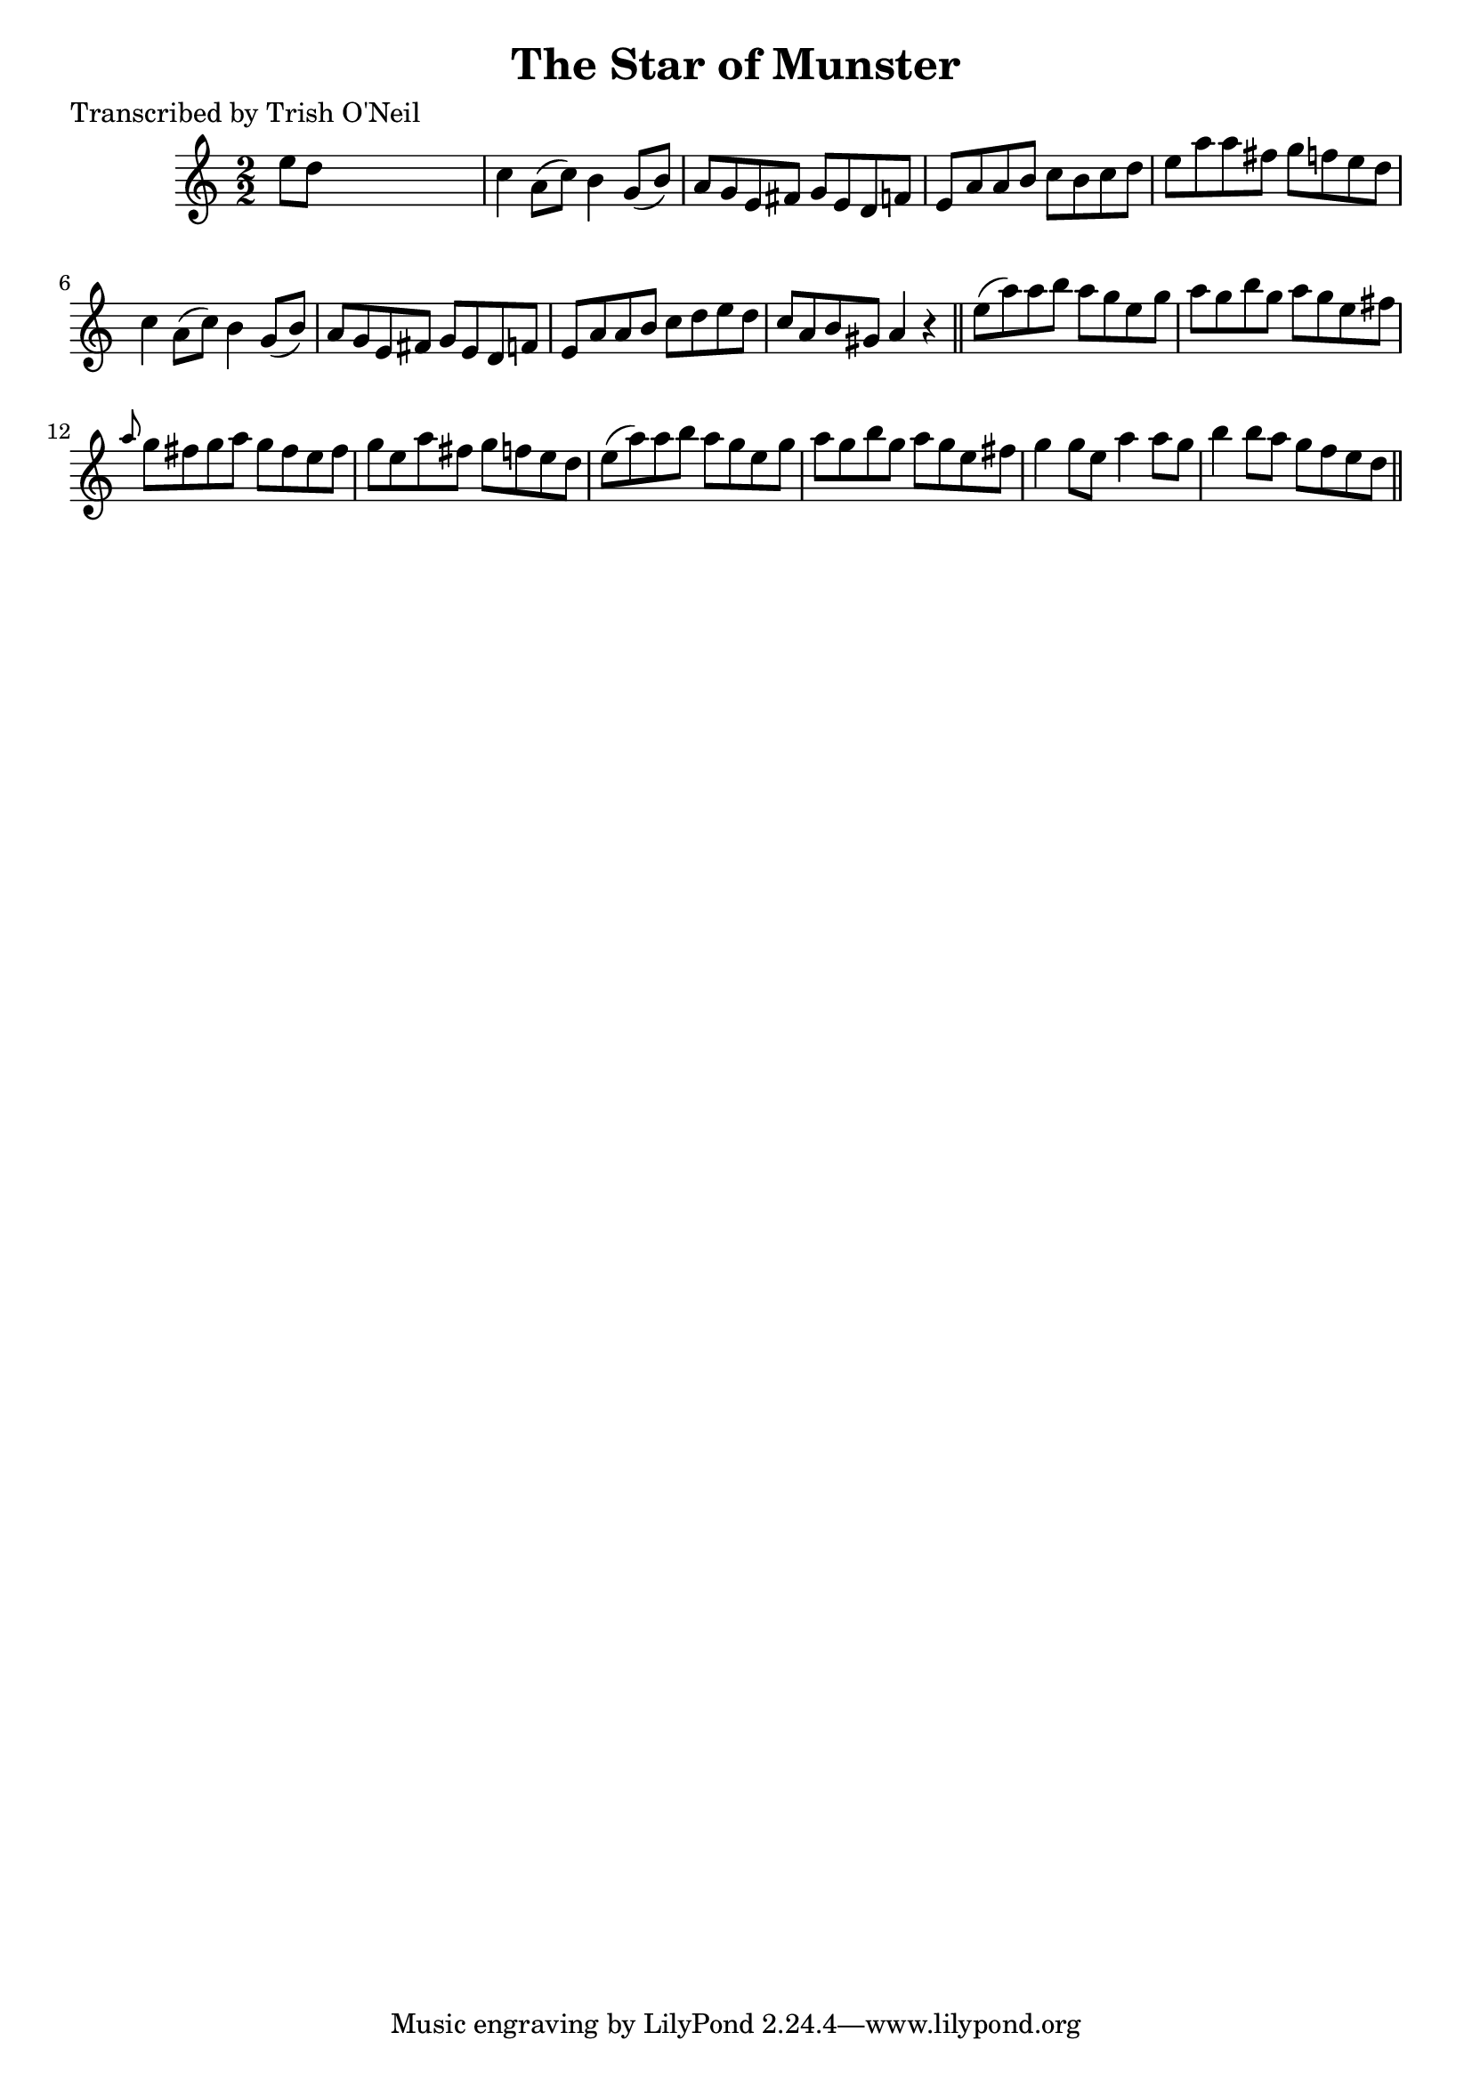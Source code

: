 
\version "2.16.2"
% automatically converted by musicxml2ly from xml/1218_to.xml

%% additional definitions required by the score:
\language "english"


\header {
    poet = "Transcribed by Trish O'Neil"
    encoder = "abc2xml version 63"
    encodingdate = "2015-01-25"
    title = "The Star of Munster"
    }

\layout {
    \context { \Score
        autoBeaming = ##f
        }
    }
PartPOneVoiceOne =  \relative e'' {
    \key c \major \numericTimeSignature\time 2/2 e8 [ d8 ] s2. | % 2
    c4 a8 ( [ c8 ) ] b4 g8 ( [ b8 ) ] | % 3
    a8 [ g8 e8 fs8 ] g8 [ e8 d8 f8 ] | % 4
    e8 [ a8 a8 b8 ] c8 [ b8 c8 d8 ] | % 5
    e8 [ a8 a8 fs8 ] g8 [ f8 e8 d8 ] | % 6
    c4 a8 ( [ c8 ) ] b4 g8 ( [ b8 ) ] | % 7
    a8 [ g8 e8 fs8 ] g8 [ e8 d8 f8 ] | % 8
    e8 [ a8 a8 b8 ] c8 [ d8 e8 d8 ] | % 9
    c8 [ a8 b8 gs8 ] a4 r4 \bar "||"
    e'8 ( [ a8 ) a8 b8 ] a8 [ g8 e8 g8 ] | % 11
    a8 [ g8 b8 g8 ] a8 [ g8 e8 fs8 ] | % 12
    \grace { a8 } g8 [ fs8 g8 a8 ] g8 [ fs8 e8 fs8 ] | % 13
    g8 [ e8 a8 fs8 ] g8 [ f8 e8 d8 ] | % 14
    e8 ( [ a8 ) a8 b8 ] a8 [ g8 e8 g8 ] | % 15
    a8 [ g8 b8 g8 ] a8 [ g8 e8 fs8 ] | % 16
    g4 g8 [ e8 ] a4 a8 [ g8 ] | % 17
    b4 b8 [ a8 ] g8 [ f8 e8 d8 ] \bar "||"
    }


% The score definition
\score {
    <<
        \new Staff <<
            \context Staff << 
                \context Voice = "PartPOneVoiceOne" { \PartPOneVoiceOne }
                >>
            >>
        
        >>
    \layout {}
    % To create MIDI output, uncomment the following line:
    %  \midi {}
    }

